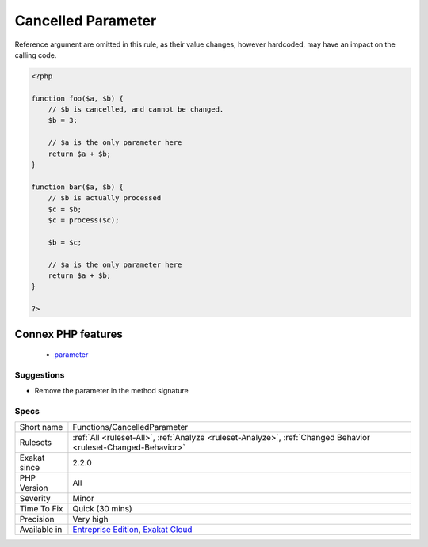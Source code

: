 .. _functions-cancelledparameter:

.. _cancelled-parameter:

Cancelled Parameter
+++++++++++++++++++

.. meta::
	:description:
		Cancelled Parameter: A parameter is cancelled, when its value is hardcoded, and cannot be changed by the calling expression.
	:twitter:card: summary_large_image
	:twitter:site: @exakat
	:twitter:title: Cancelled Parameter
	:twitter:description: Cancelled Parameter: A parameter is cancelled, when its value is hardcoded, and cannot be changed by the calling expression
	:twitter:creator: @exakat
	:twitter:image:src: https://www.exakat.io/wp-content/uploads/2020/06/logo-exakat.png
	:og:image: https://www.exakat.io/wp-content/uploads/2020/06/logo-exakat.png
	:og:title: Cancelled Parameter
	:og:type: article
	:og:description: A parameter is cancelled, when its value is hardcoded, and cannot be changed by the calling expression
	:og:url: https://exakat.readthedocs.io/en/latest/Reference/Rules/Cancelled Parameter.html
	:og:locale: en
.. raw:: html	<script type="application/ld+json">{"@context":"https:\/\/schema.org","@graph":[{"@type":"WebPage","@id":"https:\/\/php-tips.readthedocs.io\/en\/latest\/Reference\/Rules\/Functions\/CancelledParameter.html","url":"https:\/\/php-tips.readthedocs.io\/en\/latest\/Reference\/Rules\/Functions\/CancelledParameter.html","name":"Cancelled Parameter","isPartOf":{"@id":"https:\/\/www.exakat.io\/"},"datePublished":"Fri, 10 Jan 2025 09:47:06 +0000","dateModified":"Fri, 10 Jan 2025 09:47:06 +0000","description":"A parameter is cancelled, when its value is hardcoded, and cannot be changed by the calling expression","inLanguage":"en-US","potentialAction":[{"@type":"ReadAction","target":["https:\/\/exakat.readthedocs.io\/en\/latest\/Cancelled Parameter.html"]}]},{"@type":"WebSite","@id":"https:\/\/www.exakat.io\/","url":"https:\/\/www.exakat.io\/","name":"Exakat","description":"Smart PHP static analysis","inLanguage":"en-US"}]}</script>A parameter is cancelled, when its value is hardcoded, and cannot be changed by the calling expression. The argument is in the signature, but it is later hardcoded to a literal value : thus, it is not usable, from the caller point of view.

Reference argument are omitted in this rule, as their value changes, however hardcoded, may have an impact on the calling code.

.. code-block:: php
   
   <?php
   
   function foo($a, $b) {
       // $b is cancelled, and cannot be changed.
       $b = 3;
   
       // $a is the only parameter here
       return $a + $b;
   }
   
   function bar($a, $b) {
       // $b is actually processed
       $c = $b;
       $c = process($c);
       
       $b = $c;
   
       // $a is the only parameter here
       return $a + $b;
   }
   
   ?>
Connex PHP features
-------------------

  + `parameter <https://php-dictionary.readthedocs.io/en/latest/dictionary/parameter.ini.html>`_


Suggestions
___________

* Remove the parameter in the method signature




Specs
_____

+--------------+-------------------------------------------------------------------------------------------------------------------------+
| Short name   | Functions/CancelledParameter                                                                                            |
+--------------+-------------------------------------------------------------------------------------------------------------------------+
| Rulesets     | :ref:`All <ruleset-All>`, :ref:`Analyze <ruleset-Analyze>`, :ref:`Changed Behavior <ruleset-Changed-Behavior>`          |
+--------------+-------------------------------------------------------------------------------------------------------------------------+
| Exakat since | 2.2.0                                                                                                                   |
+--------------+-------------------------------------------------------------------------------------------------------------------------+
| PHP Version  | All                                                                                                                     |
+--------------+-------------------------------------------------------------------------------------------------------------------------+
| Severity     | Minor                                                                                                                   |
+--------------+-------------------------------------------------------------------------------------------------------------------------+
| Time To Fix  | Quick (30 mins)                                                                                                         |
+--------------+-------------------------------------------------------------------------------------------------------------------------+
| Precision    | Very high                                                                                                               |
+--------------+-------------------------------------------------------------------------------------------------------------------------+
| Available in | `Entreprise Edition <https://www.exakat.io/entreprise-edition>`_, `Exakat Cloud <https://www.exakat.io/exakat-cloud/>`_ |
+--------------+-------------------------------------------------------------------------------------------------------------------------+


